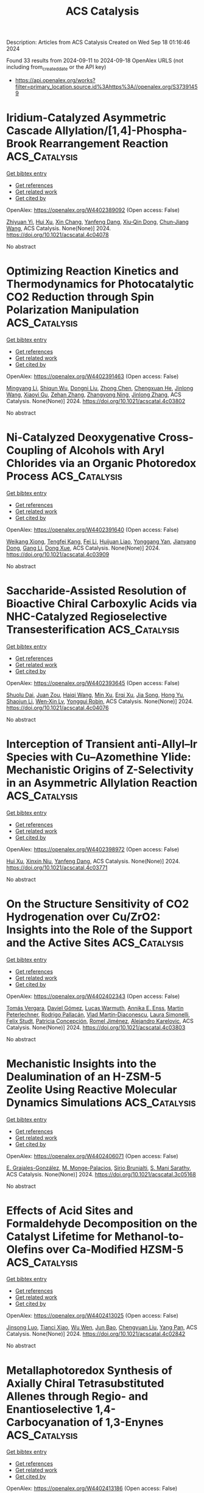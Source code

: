 #+TITLE: ACS Catalysis
Description: Articles from ACS Catalysis
Created on Wed Sep 18 01:16:46 2024

Found 33 results from 2024-09-11 to 2024-09-18
OpenAlex URLS (not including from_created_date or the API key)
- [[https://api.openalex.org/works?filter=primary_location.source.id%3Ahttps%3A//openalex.org/S37391459]]

* Iridium-Catalyzed Asymmetric Cascade Allylation/[1,4]-Phospha-Brook Rearrangement Reaction  :ACS_Catalysis:
:PROPERTIES:
:UUID: https://openalex.org/W4402389092
:TOPICS: Homogeneous Catalysis with Transition Metals, Peptide Synthesis and Drug Discovery, Transition Metal-Catalyzed Cross-Coupling Reactions
:PUBLICATION_DATE: 2024-09-10
:END:    
    
[[elisp:(doi-add-bibtex-entry "https://doi.org/10.1021/acscatal.4c04078")][Get bibtex entry]] 

- [[elisp:(progn (xref--push-markers (current-buffer) (point)) (oa--referenced-works "https://openalex.org/W4402389092"))][Get references]]
- [[elisp:(progn (xref--push-markers (current-buffer) (point)) (oa--related-works "https://openalex.org/W4402389092"))][Get related work]]
- [[elisp:(progn (xref--push-markers (current-buffer) (point)) (oa--cited-by-works "https://openalex.org/W4402389092"))][Get cited by]]

OpenAlex: https://openalex.org/W4402389092 (Open access: False)
    
[[https://openalex.org/A5079065495][Zhiyuan Yi]], [[https://openalex.org/A5087329421][Hui Xu]], [[https://openalex.org/A5042809108][Xin Chang]], [[https://openalex.org/A5078790723][Yanfeng Dang]], [[https://openalex.org/A5010165677][Xiu‐Qin Dong]], [[https://openalex.org/A5039704650][Chun‐Jiang Wang]], ACS Catalysis. None(None)] 2024. https://doi.org/10.1021/acscatal.4c04078 
     
No abstract    

    

* Optimizing Reaction Kinetics and Thermodynamics for Photocatalytic CO2 Reduction through Spin Polarization Manipulation  :ACS_Catalysis:
:PROPERTIES:
:UUID: https://openalex.org/W4402391463
:TOPICS: Emergent Phenomena at Oxide Interfaces, Photocatalytic Materials for Solar Energy Conversion, Electrochemical Reduction of CO2 to Fuels
:PUBLICATION_DATE: 2024-09-10
:END:    
    
[[elisp:(doi-add-bibtex-entry "https://doi.org/10.1021/acscatal.4c03802")][Get bibtex entry]] 

- [[elisp:(progn (xref--push-markers (current-buffer) (point)) (oa--referenced-works "https://openalex.org/W4402391463"))][Get references]]
- [[elisp:(progn (xref--push-markers (current-buffer) (point)) (oa--related-works "https://openalex.org/W4402391463"))][Get related work]]
- [[elisp:(progn (xref--push-markers (current-buffer) (point)) (oa--cited-by-works "https://openalex.org/W4402391463"))][Get cited by]]

OpenAlex: https://openalex.org/W4402391463 (Open access: False)
    
[[https://openalex.org/A5100443402][Mingyang Li]], [[https://openalex.org/A5067320385][Shiqun Wu]], [[https://openalex.org/A5023555576][Dongni Liu]], [[https://openalex.org/A5100430408][Zhong Chen]], [[https://openalex.org/A5020243600][Chengxuan He]], [[https://openalex.org/A5100340119][Jinlong Wang]], [[https://openalex.org/A5100515230][Xiaoyi Gu]], [[https://openalex.org/A5017622447][Zehan Zhang]], [[https://openalex.org/A5042146073][Zhangyong Ning]], [[https://openalex.org/A5100602288][Jinlong Zhang]], ACS Catalysis. None(None)] 2024. https://doi.org/10.1021/acscatal.4c03802 
     
No abstract    

    

* Ni-Catalyzed Deoxygenative Cross-Coupling of Alcohols with Aryl Chlorides via an Organic Photoredox Process  :ACS_Catalysis:
:PROPERTIES:
:UUID: https://openalex.org/W4402391640
:TOPICS: Applications of Photoredox Catalysis in Organic Synthesis, Transition-Metal-Catalyzed Sulfur Chemistry, Transition-Metal-Catalyzed C–H Bond Functionalization
:PUBLICATION_DATE: 2024-09-10
:END:    
    
[[elisp:(doi-add-bibtex-entry "https://doi.org/10.1021/acscatal.4c03909")][Get bibtex entry]] 

- [[elisp:(progn (xref--push-markers (current-buffer) (point)) (oa--referenced-works "https://openalex.org/W4402391640"))][Get references]]
- [[elisp:(progn (xref--push-markers (current-buffer) (point)) (oa--related-works "https://openalex.org/W4402391640"))][Get related work]]
- [[elisp:(progn (xref--push-markers (current-buffer) (point)) (oa--cited-by-works "https://openalex.org/W4402391640"))][Get cited by]]

OpenAlex: https://openalex.org/W4402391640 (Open access: False)
    
[[https://openalex.org/A5085983846][Weikang Xiong]], [[https://openalex.org/A5083018785][Tengfei Kang]], [[https://openalex.org/A5100325817][Fei Li]], [[https://openalex.org/A5030654065][Huijuan Liao]], [[https://openalex.org/A5101192489][Yonggang Yan]], [[https://openalex.org/A5032044151][Jianyang Dong]], [[https://openalex.org/A5100438748][Gang Li]], [[https://openalex.org/A5100738334][Dong Xue]], ACS Catalysis. None(None)] 2024. https://doi.org/10.1021/acscatal.4c03909 
     
No abstract    

    

* Saccharide-Assisted Resolution of Bioactive Chiral Carboxylic Acids via NHC-Catalyzed Regioselective Transesterification  :ACS_Catalysis:
:PROPERTIES:
:UUID: https://openalex.org/W4402393645
:TOPICS: N-Heterocyclic Carbenes in Catalysis and Materials Chemistry, Homogeneous Catalysis with Transition Metals, Olefin Metathesis Chemistry
:PUBLICATION_DATE: 2024-09-10
:END:    
    
[[elisp:(doi-add-bibtex-entry "https://doi.org/10.1021/acscatal.4c04076")][Get bibtex entry]] 

- [[elisp:(progn (xref--push-markers (current-buffer) (point)) (oa--referenced-works "https://openalex.org/W4402393645"))][Get references]]
- [[elisp:(progn (xref--push-markers (current-buffer) (point)) (oa--related-works "https://openalex.org/W4402393645"))][Get related work]]
- [[elisp:(progn (xref--push-markers (current-buffer) (point)) (oa--cited-by-works "https://openalex.org/W4402393645"))][Get cited by]]

OpenAlex: https://openalex.org/W4402393645 (Open access: False)
    
[[https://openalex.org/A5086382595][Shuolu Dai]], [[https://openalex.org/A5030033717][Juan Zou]], [[https://openalex.org/A5053075491][Haiqi Wang]], [[https://openalex.org/A5054974793][Min Xu]], [[https://openalex.org/A5025107938][Erqi Xu]], [[https://openalex.org/A5063725510][Jia Song]], [[https://openalex.org/A5103284363][Hong Yu]], [[https://openalex.org/A5086115155][Shaojun Li]], [[https://openalex.org/A5036339070][Wen‐Xin Lv]], [[https://openalex.org/A5056403313][Yonggui Robin]], ACS Catalysis. None(None)] 2024. https://doi.org/10.1021/acscatal.4c04076 
     
No abstract    

    

* Interception of Transient anti-Allyl–Ir Species with Cu–Azomethine Ylide: Mechanistic Origins of Z-Selectivity in an Asymmetric Allylation Reaction  :ACS_Catalysis:
:PROPERTIES:
:UUID: https://openalex.org/W4402398972
:TOPICS: Asymmetric Catalysis, Organometallic Chemistry and Metalation, Peptide Synthesis and Drug Discovery
:PUBLICATION_DATE: 2024-09-10
:END:    
    
[[elisp:(doi-add-bibtex-entry "https://doi.org/10.1021/acscatal.4c03771")][Get bibtex entry]] 

- [[elisp:(progn (xref--push-markers (current-buffer) (point)) (oa--referenced-works "https://openalex.org/W4402398972"))][Get references]]
- [[elisp:(progn (xref--push-markers (current-buffer) (point)) (oa--related-works "https://openalex.org/W4402398972"))][Get related work]]
- [[elisp:(progn (xref--push-markers (current-buffer) (point)) (oa--cited-by-works "https://openalex.org/W4402398972"))][Get cited by]]

OpenAlex: https://openalex.org/W4402398972 (Open access: False)
    
[[https://openalex.org/A5087329421][Hui Xu]], [[https://openalex.org/A5042911065][Xinxin Niu]], [[https://openalex.org/A5078790723][Yanfeng Dang]], ACS Catalysis. None(None)] 2024. https://doi.org/10.1021/acscatal.4c03771 
     
No abstract    

    

* On the Structure Sensitivity of CO2 Hydrogenation over Cu/ZrO2: Insights into the Role of the Support and the Active Sites  :ACS_Catalysis:
:PROPERTIES:
:UUID: https://openalex.org/W4402402343
:TOPICS: Catalytic Carbon Dioxide Hydrogenation, Catalytic Nanomaterials, Carbon Dioxide Capture and Storage Technologies
:PUBLICATION_DATE: 2024-09-10
:END:    
    
[[elisp:(doi-add-bibtex-entry "https://doi.org/10.1021/acscatal.4c03803")][Get bibtex entry]] 

- [[elisp:(progn (xref--push-markers (current-buffer) (point)) (oa--referenced-works "https://openalex.org/W4402402343"))][Get references]]
- [[elisp:(progn (xref--push-markers (current-buffer) (point)) (oa--related-works "https://openalex.org/W4402402343"))][Get related work]]
- [[elisp:(progn (xref--push-markers (current-buffer) (point)) (oa--cited-by-works "https://openalex.org/W4402402343"))][Get cited by]]

OpenAlex: https://openalex.org/W4402402343 (Open access: False)
    
[[https://openalex.org/A5010297350][Tomás Vergara]], [[https://openalex.org/A5086322000][Daviel Gómez]], [[https://openalex.org/A5029207861][Lucas Warmuth]], [[https://openalex.org/A5000543656][Annika E. Enss]], [[https://openalex.org/A5041157553][Martin Peterlechner]], [[https://openalex.org/A5107104458][Rodrigo Pallacán]], [[https://openalex.org/A5079824914][Vlad Martin‐Diaconescu]], [[https://openalex.org/A5018172983][Laura Simonelli]], [[https://openalex.org/A5001805046][Felix Studt]], [[https://openalex.org/A5073126664][Patricia Concepción]], [[https://openalex.org/A5027708747][Romel Jiménez]], [[https://openalex.org/A5021037587][Alejandro Karelovic]], ACS Catalysis. None(None)] 2024. https://doi.org/10.1021/acscatal.4c03803 
     
No abstract    

    

* Mechanistic Insights into the Dealumination of an H-ZSM-5 Zeolite Using Reactive Molecular Dynamics Simulations  :ACS_Catalysis:
:PROPERTIES:
:UUID: https://openalex.org/W4402406071
:TOPICS: Zeolite Chemistry and Catalysis, Desulfurization Technologies for Fuels, Catalytic Nanomaterials
:PUBLICATION_DATE: 2024-09-10
:END:    
    
[[elisp:(doi-add-bibtex-entry "https://doi.org/10.1021/acscatal.3c05168")][Get bibtex entry]] 

- [[elisp:(progn (xref--push-markers (current-buffer) (point)) (oa--referenced-works "https://openalex.org/W4402406071"))][Get references]]
- [[elisp:(progn (xref--push-markers (current-buffer) (point)) (oa--related-works "https://openalex.org/W4402406071"))][Get related work]]
- [[elisp:(progn (xref--push-markers (current-buffer) (point)) (oa--cited-by-works "https://openalex.org/W4402406071"))][Get cited by]]

OpenAlex: https://openalex.org/W4402406071 (Open access: False)
    
[[https://openalex.org/A5002011190][E. Grajales-González]], [[https://openalex.org/A5067884469][M. Monge-Palacios]], [[https://openalex.org/A5015640220][Sirio Brunialti]], [[https://openalex.org/A5005332754][S. Mani Sarathy]], ACS Catalysis. None(None)] 2024. https://doi.org/10.1021/acscatal.3c05168 
     
No abstract    

    

* Effects of Acid Sites and Formaldehyde Decomposition on the Catalyst Lifetime for Methanol-to-Olefins over Ca-Modified HZSM-5  :ACS_Catalysis:
:PROPERTIES:
:UUID: https://openalex.org/W4402413025
:TOPICS: Zeolite Chemistry and Catalysis, Catalytic Nanomaterials, Catalytic Dehydrogenation of Light Alkanes
:PUBLICATION_DATE: 2024-09-10
:END:    
    
[[elisp:(doi-add-bibtex-entry "https://doi.org/10.1021/acscatal.4c02842")][Get bibtex entry]] 

- [[elisp:(progn (xref--push-markers (current-buffer) (point)) (oa--referenced-works "https://openalex.org/W4402413025"))][Get references]]
- [[elisp:(progn (xref--push-markers (current-buffer) (point)) (oa--related-works "https://openalex.org/W4402413025"))][Get related work]]
- [[elisp:(progn (xref--push-markers (current-buffer) (point)) (oa--cited-by-works "https://openalex.org/W4402413025"))][Get cited by]]

OpenAlex: https://openalex.org/W4402413025 (Open access: False)
    
[[https://openalex.org/A5066043510][Jinsong Luo]], [[https://openalex.org/A5035010166][Tianci Xiao]], [[https://openalex.org/A5038049020][Wu Wen]], [[https://openalex.org/A5086265105][Jun Bao]], [[https://openalex.org/A5031824581][Chengyuan Liu]], [[https://openalex.org/A5077453562][Yang Pan]], ACS Catalysis. None(None)] 2024. https://doi.org/10.1021/acscatal.4c02842 
     
No abstract    

    

* Metallaphotoredox Synthesis of Axially Chiral Tetrasubstituted Allenes through Regio- and Enantioselective 1,4-Carbocyanation of 1,3-Enynes  :ACS_Catalysis:
:PROPERTIES:
:UUID: https://openalex.org/W4402413186
:TOPICS: Atroposelective Synthesis of Axially Chiral Compounds, Transition-Metal-Catalyzed C–H Bond Functionalization, Catalytic Oxidation of Alcohols
:PUBLICATION_DATE: 2024-09-10
:END:    
    
[[elisp:(doi-add-bibtex-entry "https://doi.org/10.1021/acscatal.4c04330")][Get bibtex entry]] 

- [[elisp:(progn (xref--push-markers (current-buffer) (point)) (oa--referenced-works "https://openalex.org/W4402413186"))][Get references]]
- [[elisp:(progn (xref--push-markers (current-buffer) (point)) (oa--related-works "https://openalex.org/W4402413186"))][Get related work]]
- [[elisp:(progn (xref--push-markers (current-buffer) (point)) (oa--cited-by-works "https://openalex.org/W4402413186"))][Get cited by]]

OpenAlex: https://openalex.org/W4402413186 (Open access: False)
    
[[https://openalex.org/A5090451489][Kang Peng]], [[https://openalex.org/A5043516326][Ya-Sheng Cao]], [[https://openalex.org/A5059732206][Quanyuan Wang]], [[https://openalex.org/A5060503383][Xia Zhou]], [[https://openalex.org/A5100762737][Ya Chen]], [[https://openalex.org/A5066554626][Yixin Lü]], [[https://openalex.org/A5088322277][Guo‐Jun Deng]], ACS Catalysis. None(None)] 2024. https://doi.org/10.1021/acscatal.4c04330 
     
No abstract    

    

* Hydrogen Peroxide Generation and Hydrogen Oxidation Reaction on Pt/Co/Pt(111) and Pt/Co/Pt(100) Single-Crystal Model Catalyst Surface  :ACS_Catalysis:
:PROPERTIES:
:UUID: https://openalex.org/W4402413399
:TOPICS: Electrocatalysis for Energy Conversion, Catalytic Nanomaterials, Fuel Cell Membrane Technology
:PUBLICATION_DATE: 2024-09-10
:END:    
    
[[elisp:(doi-add-bibtex-entry "https://doi.org/10.1021/acscatal.4c03106")][Get bibtex entry]] 

- [[elisp:(progn (xref--push-markers (current-buffer) (point)) (oa--referenced-works "https://openalex.org/W4402413399"))][Get references]]
- [[elisp:(progn (xref--push-markers (current-buffer) (point)) (oa--related-works "https://openalex.org/W4402413399"))][Get related work]]
- [[elisp:(progn (xref--push-markers (current-buffer) (point)) (oa--cited-by-works "https://openalex.org/W4402413399"))][Get cited by]]

OpenAlex: https://openalex.org/W4402413399 (Open access: False)
    
[[https://openalex.org/A5031938885][Kenta Hayashi]], [[https://openalex.org/A5066466655][Takeru Tomimori]], [[https://openalex.org/A5038361346][Yoshihiro Chida]], [[https://openalex.org/A5068147445][Naoto Todoroki]], [[https://openalex.org/A5074172776][Toshimasa Wadayama]], ACS Catalysis. None(None)] 2024. https://doi.org/10.1021/acscatal.4c03106 
     
No abstract    

    

* Enhanced Light Alkane Oxidation under Impurity-Containing Conditions by Low-Coordinated Co–O Structures Boosting C–H Bond Activation  :ACS_Catalysis:
:PROPERTIES:
:UUID: https://openalex.org/W4402415844
:TOPICS: Catalytic Nanomaterials, Catalytic Dehydrogenation of Light Alkanes, Catalytic Oxidation of Alcohols
:PUBLICATION_DATE: 2024-09-09
:END:    
    
[[elisp:(doi-add-bibtex-entry "https://doi.org/10.1021/acscatal.4c03638")][Get bibtex entry]] 

- [[elisp:(progn (xref--push-markers (current-buffer) (point)) (oa--referenced-works "https://openalex.org/W4402415844"))][Get references]]
- [[elisp:(progn (xref--push-markers (current-buffer) (point)) (oa--related-works "https://openalex.org/W4402415844"))][Get related work]]
- [[elisp:(progn (xref--push-markers (current-buffer) (point)) (oa--cited-by-works "https://openalex.org/W4402415844"))][Get cited by]]

OpenAlex: https://openalex.org/W4402415844 (Open access: False)
    
[[https://openalex.org/A5085194414][Fan Dang]], [[https://openalex.org/A5086061176][Zeyu Jiang]], [[https://openalex.org/A5048032027][Yadi Wang]], [[https://openalex.org/A5101341130][Jialei Wan]], [[https://openalex.org/A5095876587][Chunli Ai]], [[https://openalex.org/A5062676491][Mingjiao Tian]], [[https://openalex.org/A5002157925][Yanfei Jian]], [[https://openalex.org/A5003095412][Han Xu]], [[https://openalex.org/A5007188554][Reem Albilali]], [[https://openalex.org/A5100423139][Jiaguo Yu]], [[https://openalex.org/A5060946821][Chi He]], ACS Catalysis. None(None)] 2024. https://doi.org/10.1021/acscatal.4c03638 
     
No abstract    

    

* Chiral Phosphate-Catalyzed Enantiodivergent Oxa-Diels–Alder Reaction of Trifluoropyruvate and Simple Dienes  :ACS_Catalysis:
:PROPERTIES:
:UUID: https://openalex.org/W4402438123
:TOPICS: Asymmetric Catalysis, Role of Fluorine in Medicinal Chemistry and Pharmaceuticals, Olefin Metathesis Chemistry
:PUBLICATION_DATE: 2024-09-11
:END:    
    
[[elisp:(doi-add-bibtex-entry "https://doi.org/10.1021/acscatal.4c04500")][Get bibtex entry]] 

- [[elisp:(progn (xref--push-markers (current-buffer) (point)) (oa--referenced-works "https://openalex.org/W4402438123"))][Get references]]
- [[elisp:(progn (xref--push-markers (current-buffer) (point)) (oa--related-works "https://openalex.org/W4402438123"))][Get related work]]
- [[elisp:(progn (xref--push-markers (current-buffer) (point)) (oa--cited-by-works "https://openalex.org/W4402438123"))][Get cited by]]

OpenAlex: https://openalex.org/W4402438123 (Open access: False)
    
[[https://openalex.org/A5054029664][Chunming Yang]], [[https://openalex.org/A5067311359][Shengkun Hu]], [[https://openalex.org/A5068803985][T. Li]], [[https://openalex.org/A5100363517][Long Zhang]], [[https://openalex.org/A5019656810][Sanzhong Luo]], ACS Catalysis. None(None)] 2024. https://doi.org/10.1021/acscatal.4c04500 
     
No abstract    

    

* Intramolecular C–H Oxidation in Iron(V)-oxo-carboxylato Species Relevant in the γ-Lactonization of Alkyl Carboxylic Acids  :ACS_Catalysis:
:PROPERTIES:
:UUID: https://openalex.org/W4402438205
:TOPICS: Dioxygen Activation at Metalloenzyme Active Sites, Catalytic Oxidation of Alcohols, Role of Porphyrins and Phthalocyanines in Materials Chemistry
:PUBLICATION_DATE: 2024-09-11
:END:    
    
[[elisp:(doi-add-bibtex-entry "https://doi.org/10.1021/acscatal.4c01258")][Get bibtex entry]] 

- [[elisp:(progn (xref--push-markers (current-buffer) (point)) (oa--referenced-works "https://openalex.org/W4402438205"))][Get references]]
- [[elisp:(progn (xref--push-markers (current-buffer) (point)) (oa--related-works "https://openalex.org/W4402438205"))][Get related work]]
- [[elisp:(progn (xref--push-markers (current-buffer) (point)) (oa--cited-by-works "https://openalex.org/W4402438205"))][Get cited by]]

OpenAlex: https://openalex.org/W4402438205 (Open access: True)
    
[[https://openalex.org/A5098704390][Andrea Álvarez-Núñez]], [[https://openalex.org/A5037532361][Rudraditya Sarkar]], [[https://openalex.org/A5086424994][Valeria Dantignana]], [[https://openalex.org/A5023744370][Jin Xiong]], [[https://openalex.org/A5023020011][Yisong Guo]], [[https://openalex.org/A5024836740][Josep M. Luis]], [[https://openalex.org/A5008387911][Miguel Costas]], [[https://openalex.org/A5018219458][Anna Company]], ACS Catalysis. None(None)] 2024. https://doi.org/10.1021/acscatal.4c01258 
     
No abstract    

    

* Incorporating Coverage-Dependent Reaction Barriers into First-Principles-Based Microkinetic Models: Approaches and Challenges  :ACS_Catalysis:
:PROPERTIES:
:UUID: https://openalex.org/W4402438892
:TOPICS: Accelerating Materials Innovation through Informatics, Droplet Microfluidics Technology, Molecular Electronic Devices and Systems
:PUBLICATION_DATE: 2024-09-11
:END:    
    
[[elisp:(doi-add-bibtex-entry "https://doi.org/10.1021/acscatal.4c03358")][Get bibtex entry]] 

- [[elisp:(progn (xref--push-markers (current-buffer) (point)) (oa--referenced-works "https://openalex.org/W4402438892"))][Get references]]
- [[elisp:(progn (xref--push-markers (current-buffer) (point)) (oa--related-works "https://openalex.org/W4402438892"))][Get related work]]
- [[elisp:(progn (xref--push-markers (current-buffer) (point)) (oa--cited-by-works "https://openalex.org/W4402438892"))][Get cited by]]

OpenAlex: https://openalex.org/W4402438892 (Open access: False)
    
[[https://openalex.org/A5091933579][Michelle A. Nolen]], [[https://openalex.org/A5050276234][Carrie A. Farberow]], [[https://openalex.org/A5036308296][Stephanie Kwon]], ACS Catalysis. None(None)] 2024. https://doi.org/10.1021/acscatal.4c03358 
     
No abstract    

    

* Photoredox/Nickel Dual Catalysis for C(sp2)–C(sp3) Cross-Electrophile Coupling Reaction of Mesylates of Phenols and Primary Alcohols  :ACS_Catalysis:
:PROPERTIES:
:UUID: https://openalex.org/W4402439055
:TOPICS: Applications of Photoredox Catalysis in Organic Synthesis, Transition-Metal-Catalyzed Sulfur Chemistry, Transition Metal-Catalyzed Cross-Coupling Reactions
:PUBLICATION_DATE: 2024-09-11
:END:    
    
[[elisp:(doi-add-bibtex-entry "https://doi.org/10.1021/acscatal.4c03975")][Get bibtex entry]] 

- [[elisp:(progn (xref--push-markers (current-buffer) (point)) (oa--referenced-works "https://openalex.org/W4402439055"))][Get references]]
- [[elisp:(progn (xref--push-markers (current-buffer) (point)) (oa--related-works "https://openalex.org/W4402439055"))][Get related work]]
- [[elisp:(progn (xref--push-markers (current-buffer) (point)) (oa--cited-by-works "https://openalex.org/W4402439055"))][Get cited by]]

OpenAlex: https://openalex.org/W4402439055 (Open access: False)
    
[[https://openalex.org/A5038795264][Sayan K. Jana]], [[https://openalex.org/A5018053550][R. N. Bhattacharya]], [[https://openalex.org/A5090131591][Purusattam Dey]], [[https://openalex.org/A5102310672][Sunit Chakraborty]], [[https://openalex.org/A5034202353][Biplab Maji]], ACS Catalysis. None(None)] 2024. https://doi.org/10.1021/acscatal.4c03975 
     
No abstract    

    

* Effect of Iron Doping in Ordered Nickel Oxide Thin Film Catalyst for the Oxygen Evolution Reaction  :ACS_Catalysis:
:PROPERTIES:
:UUID: https://openalex.org/W4402449530
:TOPICS: Electrocatalysis for Energy Conversion, Fuel Cell Membrane Technology, Aqueous Zinc-Ion Battery Technology
:PUBLICATION_DATE: 2024-09-11
:END:    
    
[[elisp:(doi-add-bibtex-entry "https://doi.org/10.1021/acscatal.4c02572")][Get bibtex entry]] 

- [[elisp:(progn (xref--push-markers (current-buffer) (point)) (oa--referenced-works "https://openalex.org/W4402449530"))][Get references]]
- [[elisp:(progn (xref--push-markers (current-buffer) (point)) (oa--related-works "https://openalex.org/W4402449530"))][Get related work]]
- [[elisp:(progn (xref--push-markers (current-buffer) (point)) (oa--cited-by-works "https://openalex.org/W4402449530"))][Get cited by]]

OpenAlex: https://openalex.org/W4402449530 (Open access: True)
    
[[https://openalex.org/A5087081787][Ane Etxebarria]], [[https://openalex.org/A5065494944][Mauricio López Luna]], [[https://openalex.org/A5090694870][Andrea Martini]], [[https://openalex.org/A5042706943][Uta Hejral]], [[https://openalex.org/A5076226674][Martina Rüscher]], [[https://openalex.org/A5069389722][Chao Zhan]], [[https://openalex.org/A5055020562][Antonia Herzog]], [[https://openalex.org/A5015258087][Afshan Jamshaid]], [[https://openalex.org/A5021040709][David Kordus]], [[https://openalex.org/A5012003003][Arno Bergmann]], [[https://openalex.org/A5041824875][H. Kuhlenbeck]], [[https://openalex.org/A5065326930][Beatriz Roldán Cuenya]], ACS Catalysis. None(None)] 2024. https://doi.org/10.1021/acscatal.4c02572 
     
No abstract    

    

* Progress in Enzyme-Catalyzed C(sp3)–H Amination  :ACS_Catalysis:
:PROPERTIES:
:UUID: https://openalex.org/W4402454487
:TOPICS: Catalytic C-H Amination Reactions, Transition-Metal-Catalyzed C–H Bond Functionalization, Catalytic Carbene Chemistry in Organic Synthesis
:PUBLICATION_DATE: 2024-09-11
:END:    
    
[[elisp:(doi-add-bibtex-entry "https://doi.org/10.1021/acscatal.4c04947")][Get bibtex entry]] 

- [[elisp:(progn (xref--push-markers (current-buffer) (point)) (oa--referenced-works "https://openalex.org/W4402454487"))][Get references]]
- [[elisp:(progn (xref--push-markers (current-buffer) (point)) (oa--related-works "https://openalex.org/W4402454487"))][Get related work]]
- [[elisp:(progn (xref--push-markers (current-buffer) (point)) (oa--cited-by-works "https://openalex.org/W4402454487"))][Get cited by]]

OpenAlex: https://openalex.org/W4402454487 (Open access: False)
    
[[https://openalex.org/A5080071255][Weinan Xu]], [[https://openalex.org/A5101022313][Gao Yadong]], [[https://openalex.org/A5102014066][Ping Su]], [[https://openalex.org/A5101979386][Luqi Huang]], [[https://openalex.org/A5057906019][Zhao‐Lin He]], [[https://openalex.org/A5054382667][Li‐Cheng Yang]], ACS Catalysis. None(None)] 2024. https://doi.org/10.1021/acscatal.4c04947 
     
No abstract    

    

* Imine Reductases and Reductive Aminases in Organic Synthesis  :ACS_Catalysis:
:PROPERTIES:
:UUID: https://openalex.org/W4402477389
:TOPICS: Enzyme Immobilization Techniques, Droplet Microfluidics Technology, Nucleotide Metabolism and Enzyme Regulation
:PUBLICATION_DATE: 2024-09-12
:END:    
    
[[elisp:(doi-add-bibtex-entry "https://doi.org/10.1021/acscatal.4c04756")][Get bibtex entry]] 

- [[elisp:(progn (xref--push-markers (current-buffer) (point)) (oa--referenced-works "https://openalex.org/W4402477389"))][Get references]]
- [[elisp:(progn (xref--push-markers (current-buffer) (point)) (oa--related-works "https://openalex.org/W4402477389"))][Get related work]]
- [[elisp:(progn (xref--push-markers (current-buffer) (point)) (oa--cited-by-works "https://openalex.org/W4402477389"))][Get cited by]]

OpenAlex: https://openalex.org/W4402477389 (Open access: True)
    
[[https://openalex.org/A5082562695][Godwin A. Aleku]], ACS Catalysis. None(None)] 2024. https://doi.org/10.1021/acscatal.4c04756 
     
No abstract    

    

* Suppressing Metal-Support Interaction Enhances Photothermal CO2 Methanation on the Ru/CeO2 Catalysts  :ACS_Catalysis:
:PROPERTIES:
:UUID: https://openalex.org/W4402477738
:TOPICS: Catalytic Nanomaterials, Electrochemical Reduction of CO2 to Fuels, Carbon Dioxide Utilization for Chemical Synthesis
:PUBLICATION_DATE: 2024-09-12
:END:    
    
[[elisp:(doi-add-bibtex-entry "https://doi.org/10.1021/acscatal.4c02149")][Get bibtex entry]] 

- [[elisp:(progn (xref--push-markers (current-buffer) (point)) (oa--referenced-works "https://openalex.org/W4402477738"))][Get references]]
- [[elisp:(progn (xref--push-markers (current-buffer) (point)) (oa--related-works "https://openalex.org/W4402477738"))][Get related work]]
- [[elisp:(progn (xref--push-markers (current-buffer) (point)) (oa--cited-by-works "https://openalex.org/W4402477738"))][Get cited by]]

OpenAlex: https://openalex.org/W4402477738 (Open access: False)
    
[[https://openalex.org/A5101537479][Yun Zhou]], [[https://openalex.org/A5046422113][Peng Zheng]], [[https://openalex.org/A5011351300][Jiajian Gao]], [[https://openalex.org/A5101904152][Wenqing Xu]], [[https://openalex.org/A5100397653][Yang Yang]], [[https://openalex.org/A5100461206][Lili Zhang]], [[https://openalex.org/A5077495020][Tingyu Zhu]], [[https://openalex.org/A5059352709][Guangwen Xu]], [[https://openalex.org/A5051238313][Ziyi Zhong]], [[https://openalex.org/A5047330989][Fabing Su]], ACS Catalysis. None(None)] 2024. https://doi.org/10.1021/acscatal.4c02149 
     
No abstract    

    

* Pt Atom-Substituted MoC Single-Atom Catalyst for Enhancing H2 Production  :ACS_Catalysis:
:PROPERTIES:
:UUID: https://openalex.org/W4402477814
:TOPICS: Catalytic Nanomaterials, Desulfurization Technologies for Fuels, Electrocatalysis for Energy Conversion
:PUBLICATION_DATE: 2024-09-12
:END:    
    
[[elisp:(doi-add-bibtex-entry "https://doi.org/10.1021/acscatal.4c01821")][Get bibtex entry]] 

- [[elisp:(progn (xref--push-markers (current-buffer) (point)) (oa--referenced-works "https://openalex.org/W4402477814"))][Get references]]
- [[elisp:(progn (xref--push-markers (current-buffer) (point)) (oa--related-works "https://openalex.org/W4402477814"))][Get related work]]
- [[elisp:(progn (xref--push-markers (current-buffer) (point)) (oa--cited-by-works "https://openalex.org/W4402477814"))][Get cited by]]

OpenAlex: https://openalex.org/W4402477814 (Open access: False)
    
[[https://openalex.org/A5101225999][Nanfang Tang]], [[https://openalex.org/A5047385323][Dongyuan Liu]], [[https://openalex.org/A5100396681][Shuai Chen]], [[https://openalex.org/A5100371335][Sheng Wang]], [[https://openalex.org/A5100429850][Yuxia Ma]], [[https://openalex.org/A5100454297][Jia Li]], [[https://openalex.org/A5060346143][Yunshuai Li]], [[https://openalex.org/A5022863165][Guoliang Xu]], [[https://openalex.org/A5016400937][Chunzheng Wu]], [[https://openalex.org/A5003033013][Liqun Kang]], [[https://openalex.org/A5102811118][Wenhao Luo]], [[https://openalex.org/A5102868281][Botao Qiao]], [[https://openalex.org/A5061556681][Houyu Zhu]], [[https://openalex.org/A5100411060][Yu Cong]], ACS Catalysis. None(None)] 2024. https://doi.org/10.1021/acscatal.4c01821 
     
No abstract    

    

* Molecular Basis for the P450-Catalyzed sp3 C–N Glycosidic Bond Formation in Staurosporine Biosynthesis  :ACS_Catalysis:
:PROPERTIES:
:UUID: https://openalex.org/W4402477903
:TOPICS: Natural Products as Sources of New Drugs, Dioxygen Activation at Metalloenzyme Active Sites, Chemotherapy-Induced Peripheral Neuropathy in Cancer Treatment
:PUBLICATION_DATE: 2024-09-12
:END:    
    
[[elisp:(doi-add-bibtex-entry "https://doi.org/10.1021/acscatal.4c03875")][Get bibtex entry]] 

- [[elisp:(progn (xref--push-markers (current-buffer) (point)) (oa--referenced-works "https://openalex.org/W4402477903"))][Get references]]
- [[elisp:(progn (xref--push-markers (current-buffer) (point)) (oa--related-works "https://openalex.org/W4402477903"))][Get related work]]
- [[elisp:(progn (xref--push-markers (current-buffer) (point)) (oa--cited-by-works "https://openalex.org/W4402477903"))][Get cited by]]

OpenAlex: https://openalex.org/W4402477903 (Open access: False)
    
[[https://openalex.org/A5018437473][Fei Xiao]], [[https://openalex.org/A5042104875][Tai‐Ping Zhou]], [[https://openalex.org/A5102980695][Sheng Dong]], [[https://openalex.org/A5100359020][Tong Li]], [[https://openalex.org/A5006840181][Cai‐Hong Yun]], [[https://openalex.org/A5043882363][Yingang Feng]], [[https://openalex.org/A5101749890][Qiu Cui]], [[https://openalex.org/A5062150518][Kui Hong]], [[https://openalex.org/A5091278358][Binju Wang]], [[https://openalex.org/A5100625309][Wenli Li]], ACS Catalysis. None(None)] 2024. https://doi.org/10.1021/acscatal.4c03875 
     
No abstract    

    

* The Role of Ligands and Silver(I) Additives in the Ligand-Promoted Divergent α,β-Dehydrogenation of Aliphatic Acids  :ACS_Catalysis:
:PROPERTIES:
:UUID: https://openalex.org/W4402478048
:TOPICS: Transition-Metal-Catalyzed C–H Bond Functionalization, Homogeneous Catalysis with Transition Metals, Carbon Dioxide Utilization for Chemical Synthesis
:PUBLICATION_DATE: 2024-09-12
:END:    
    
[[elisp:(doi-add-bibtex-entry "https://doi.org/10.1021/acscatal.4c03623")][Get bibtex entry]] 

- [[elisp:(progn (xref--push-markers (current-buffer) (point)) (oa--referenced-works "https://openalex.org/W4402478048"))][Get references]]
- [[elisp:(progn (xref--push-markers (current-buffer) (point)) (oa--related-works "https://openalex.org/W4402478048"))][Get related work]]
- [[elisp:(progn (xref--push-markers (current-buffer) (point)) (oa--cited-by-works "https://openalex.org/W4402478048"))][Get cited by]]

OpenAlex: https://openalex.org/W4402478048 (Open access: False)
    
[[https://openalex.org/A5077539387][Zhewei Li]], [[https://openalex.org/A5102218613][Yanhui Tang]], [[https://openalex.org/A5002150542][Ming Lei]], ACS Catalysis. None(None)] 2024. https://doi.org/10.1021/acscatal.4c03623 
     
No abstract    

    

* Size Dependent Photocatalytic Activity of Mesoporous ZnIn2S4 Nanocrystal Networks  :ACS_Catalysis:
:PROPERTIES:
:UUID: https://openalex.org/W4402484191
:TOPICS: Photocatalytic Materials for Solar Energy Conversion, Thin-Film Solar Cell Technology, Gas Sensing Technology and Materials
:PUBLICATION_DATE: 2024-09-11
:END:    
    
[[elisp:(doi-add-bibtex-entry "https://doi.org/10.1021/acscatal.4c04195")][Get bibtex entry]] 

- [[elisp:(progn (xref--push-markers (current-buffer) (point)) (oa--referenced-works "https://openalex.org/W4402484191"))][Get references]]
- [[elisp:(progn (xref--push-markers (current-buffer) (point)) (oa--related-works "https://openalex.org/W4402484191"))][Get related work]]
- [[elisp:(progn (xref--push-markers (current-buffer) (point)) (oa--cited-by-works "https://openalex.org/W4402484191"))][Get cited by]]

OpenAlex: https://openalex.org/W4402484191 (Open access: True)
    
[[https://openalex.org/A5030066509][Evangelos K. Andreou]], [[https://openalex.org/A5030890330][Ioannis Vamvasakis]], [[https://openalex.org/A5082251679][Andreas Douloumis]], [[https://openalex.org/A5030316696][Georgios Kopidakis]], [[https://openalex.org/A5024889380][Gerasimos S. Armatas]], ACS Catalysis. None(None)] 2024. https://doi.org/10.1021/acscatal.4c04195 
     
No abstract    

    

* Unexpected Main-Chain-Mediated and Neutral-Intermediate-Involved Catalytic Reaction in a High-Fidelity ent-Neoabietadiene Synthase  :ACS_Catalysis:
:PROPERTIES:
:UUID: https://openalex.org/W4402484339
:TOPICS: Biosynthesis and Engineering of Terpenoids, Natural Products as Sources of New Drugs, Metabolic Engineering and Synthetic Biology
:PUBLICATION_DATE: 2024-09-11
:END:    
    
[[elisp:(doi-add-bibtex-entry "https://doi.org/10.1021/acscatal.4c05274")][Get bibtex entry]] 

- [[elisp:(progn (xref--push-markers (current-buffer) (point)) (oa--referenced-works "https://openalex.org/W4402484339"))][Get references]]
- [[elisp:(progn (xref--push-markers (current-buffer) (point)) (oa--related-works "https://openalex.org/W4402484339"))][Get related work]]
- [[elisp:(progn (xref--push-markers (current-buffer) (point)) (oa--cited-by-works "https://openalex.org/W4402484339"))][Get cited by]]

OpenAlex: https://openalex.org/W4402484339 (Open access: False)
    
[[https://openalex.org/A5101598882][Ke Gao]], [[https://openalex.org/A5018595446][Kangwei Xu]], [[https://openalex.org/A5102101371][Peng‐Cheng Lin]], [[https://openalex.org/A5103177784][Jianxun Zhu]], [[https://openalex.org/A5065291000][Ruibo Wu]], [[https://openalex.org/A5071184323][Jiachen Zi]], ACS Catalysis. None(None)] 2024. https://doi.org/10.1021/acscatal.4c05274 
     
No abstract    

    

* Chemoselective Cu-Catalyzed Cross-Nucleophile Alkylarylation of Alkenes  :ACS_Catalysis:
:PROPERTIES:
:UUID: https://openalex.org/W4402484580
:TOPICS: Transition-Metal-Catalyzed C–H Bond Functionalization, Applications of Photoredox Catalysis in Organic Synthesis, Role of Fluorine in Medicinal Chemistry and Pharmaceuticals
:PUBLICATION_DATE: 2024-09-11
:END:    
    
[[elisp:(doi-add-bibtex-entry "https://doi.org/10.1021/acscatal.4c03955")][Get bibtex entry]] 

- [[elisp:(progn (xref--push-markers (current-buffer) (point)) (oa--referenced-works "https://openalex.org/W4402484580"))][Get references]]
- [[elisp:(progn (xref--push-markers (current-buffer) (point)) (oa--related-works "https://openalex.org/W4402484580"))][Get related work]]
- [[elisp:(progn (xref--push-markers (current-buffer) (point)) (oa--cited-by-works "https://openalex.org/W4402484580"))][Get cited by]]

OpenAlex: https://openalex.org/W4402484580 (Open access: False)
    
[[https://openalex.org/A5000872707][SangHyun Lee]], [[https://openalex.org/A5025224747][Jaehoon Yu]], [[https://openalex.org/A5107160694][Alex L. Monterde]], [[https://openalex.org/A5068105847][Shao E. Tung]], [[https://openalex.org/A5010750871][Ya‐Nong Wang]], [[https://openalex.org/A5092645837][Brittany L. Gay]], [[https://openalex.org/A5053697725][Kami L. Hull]], ACS Catalysis. None(None)] 2024. https://doi.org/10.1021/acscatal.4c03955 
     
No abstract    

    

* Nonadiabatic Proton-Coupled Electron Transfer at a Graphitic Surface Immobilized Cobalt Porphyrin  :ACS_Catalysis:
:PROPERTIES:
:UUID: https://openalex.org/W4402503939
:TOPICS: Electrochemical Reduction of CO2 to Fuels, Role of Porphyrins and Phthalocyanines in Materials Chemistry, Electrocatalysis for Energy Conversion
:PUBLICATION_DATE: 2024-09-13
:END:    
    
[[elisp:(doi-add-bibtex-entry "https://doi.org/10.1021/acscatal.4c03962")][Get bibtex entry]] 

- [[elisp:(progn (xref--push-markers (current-buffer) (point)) (oa--referenced-works "https://openalex.org/W4402503939"))][Get references]]
- [[elisp:(progn (xref--push-markers (current-buffer) (point)) (oa--related-works "https://openalex.org/W4402503939"))][Get related work]]
- [[elisp:(progn (xref--push-markers (current-buffer) (point)) (oa--cited-by-works "https://openalex.org/W4402503939"))][Get cited by]]

OpenAlex: https://openalex.org/W4402503939 (Open access: False)
    
[[https://openalex.org/A5034353833][Phillips S. Hutchison]], [[https://openalex.org/A5037207994][Alexander V. Soudackov]], [[https://openalex.org/A5041302371][Sharon Hammes‐Schiffer]], ACS Catalysis. None(None)] 2024. https://doi.org/10.1021/acscatal.4c03962 
     
No abstract    

    

* A Chemoenzymatic Hydroaminomethylation Strategy for the Selective Synthesis of Linear Primary Amines from Olefins by Sequential and Tandem Processes  :ACS_Catalysis:
:PROPERTIES:
:UUID: https://openalex.org/W4402504286
:TOPICS: Homogeneous Catalysis with Transition Metals, Enzyme Immobilization Techniques, Peptide Synthesis and Drug Discovery
:PUBLICATION_DATE: 2024-09-13
:END:    
    
[[elisp:(doi-add-bibtex-entry "https://doi.org/10.1021/acscatal.4c03770")][Get bibtex entry]] 

- [[elisp:(progn (xref--push-markers (current-buffer) (point)) (oa--referenced-works "https://openalex.org/W4402504286"))][Get references]]
- [[elisp:(progn (xref--push-markers (current-buffer) (point)) (oa--related-works "https://openalex.org/W4402504286"))][Get related work]]
- [[elisp:(progn (xref--push-markers (current-buffer) (point)) (oa--cited-by-works "https://openalex.org/W4402504286"))][Get cited by]]

OpenAlex: https://openalex.org/W4402504286 (Open access: False)
    
[[https://openalex.org/A5002815618][Jenna L. Manske]], [[https://openalex.org/A5098787611][Jeremy Nicolai]], [[https://openalex.org/A5039367342][Brandon J. Bloomer]], [[https://openalex.org/A5009504410][Douglas S. Clark]], [[https://openalex.org/A5088865204][John F. Hartwig]], ACS Catalysis. None(None)] 2024. https://doi.org/10.1021/acscatal.4c03770 
     
No abstract    

    

* Regulating Steric Effect of Cobalt Corroles for Promoted Oxygen Electrocatalysis  :ACS_Catalysis:
:PROPERTIES:
:UUID: https://openalex.org/W4402504363
:TOPICS: Electrocatalysis for Energy Conversion, Electrochemical Detection of Heavy Metal Ions, Electrochemical Reduction of CO2 to Fuels
:PUBLICATION_DATE: 2024-09-13
:END:    
    
[[elisp:(doi-add-bibtex-entry "https://doi.org/10.1021/acscatal.4c03792")][Get bibtex entry]] 

- [[elisp:(progn (xref--push-markers (current-buffer) (point)) (oa--referenced-works "https://openalex.org/W4402504363"))][Get references]]
- [[elisp:(progn (xref--push-markers (current-buffer) (point)) (oa--related-works "https://openalex.org/W4402504363"))][Get related work]]
- [[elisp:(progn (xref--push-markers (current-buffer) (point)) (oa--cited-by-works "https://openalex.org/W4402504363"))][Get cited by]]

OpenAlex: https://openalex.org/W4402504363 (Open access: False)
    
[[https://openalex.org/A5101426018][Yuhan Xu]], [[https://openalex.org/A5076331499][Xiaotong Jin]], [[https://openalex.org/A5041470396][Jieling Zhang]], [[https://openalex.org/A5032545858][Haonan Qin]], [[https://openalex.org/A5062863440][B. Mei]], [[https://openalex.org/A5100357450][Tao Liu]], [[https://openalex.org/A5101684755][Siyu Lei]], [[https://openalex.org/A5101791434][Li Shen]], [[https://openalex.org/A5072741866][Yongli Bo]], [[https://openalex.org/A5076180712][Xialiang Li]], [[https://openalex.org/A5023594276][Rui Cao]], ACS Catalysis. None(None)] 2024. https://doi.org/10.1021/acscatal.4c03792 
     
No abstract    

    

* Isotopic Studies of Reaction Pathways within Propylene Epoxidation over Promoted Silver Catalysts  :ACS_Catalysis:
:PROPERTIES:
:UUID: https://openalex.org/W4402518071
:TOPICS: Catalytic Nanomaterials, Catalytic Dehydrogenation of Light Alkanes, Advancements in Density Functional Theory
:PUBLICATION_DATE: 2024-09-12
:END:    
    
[[elisp:(doi-add-bibtex-entry "https://doi.org/10.1021/acscatal.4c04218")][Get bibtex entry]] 

- [[elisp:(progn (xref--push-markers (current-buffer) (point)) (oa--referenced-works "https://openalex.org/W4402518071"))][Get references]]
- [[elisp:(progn (xref--push-markers (current-buffer) (point)) (oa--related-works "https://openalex.org/W4402518071"))][Get related work]]
- [[elisp:(progn (xref--push-markers (current-buffer) (point)) (oa--cited-by-works "https://openalex.org/W4402518071"))][Get cited by]]

OpenAlex: https://openalex.org/W4402518071 (Open access: False)
    
[[https://openalex.org/A5087629000][J. A. Esposito]], [[https://openalex.org/A5019481513][Aditya Bhan]], ACS Catalysis. None(None)] 2024. https://doi.org/10.1021/acscatal.4c04218 
     
No abstract    

    

* Role of Surface Hydrogen Coverage in C–C Coupling Process for CO2 Electroreduction on Ni-Based Catalysts  :ACS_Catalysis:
:PROPERTIES:
:UUID: https://openalex.org/W4402518798
:TOPICS: Electrochemical Reduction of CO2 to Fuels, Ammonia Synthesis and Electrocatalysis, Carbon Dioxide Utilization for Chemical Synthesis
:PUBLICATION_DATE: 2024-09-12
:END:    
    
[[elisp:(doi-add-bibtex-entry "https://doi.org/10.1021/acscatal.4c02126")][Get bibtex entry]] 

- [[elisp:(progn (xref--push-markers (current-buffer) (point)) (oa--referenced-works "https://openalex.org/W4402518798"))][Get references]]
- [[elisp:(progn (xref--push-markers (current-buffer) (point)) (oa--related-works "https://openalex.org/W4402518798"))][Get related work]]
- [[elisp:(progn (xref--push-markers (current-buffer) (point)) (oa--cited-by-works "https://openalex.org/W4402518798"))][Get cited by]]

OpenAlex: https://openalex.org/W4402518798 (Open access: False)
    
[[https://openalex.org/A5022749472][Hao-Gang Ding]], [[https://openalex.org/A5104307502][Shisheng Zheng]], [[https://openalex.org/A5076764439][Xingjie Yang]], [[https://openalex.org/A5101858494][Junjie Pan]], [[https://openalex.org/A5000755101][Zhefeng Chen]], [[https://openalex.org/A5004026148][Mingzheng Zhang]], [[https://openalex.org/A5021329144][Shunning Li]], [[https://openalex.org/A5055477551][Feng Pan]], ACS Catalysis. None(None)] 2024. https://doi.org/10.1021/acscatal.4c02126 
     
No abstract    

    

* Room-Temperature Secondary Ammonium Salt-Catalyzed Enantioselective Halogenation via Hydrogen-Bonded Ion Pair  :ACS_Catalysis:
:PROPERTIES:
:UUID: https://openalex.org/W4402535481
:TOPICS: Chemistry and Biological Activities of Vanadium Compounds, Asymmetric Catalysis, Transition-Metal-Catalyzed C–H Bond Functionalization
:PUBLICATION_DATE: 2024-09-14
:END:    
    
[[elisp:(doi-add-bibtex-entry "https://doi.org/10.1021/acscatal.4c04829")][Get bibtex entry]] 

- [[elisp:(progn (xref--push-markers (current-buffer) (point)) (oa--referenced-works "https://openalex.org/W4402535481"))][Get references]]
- [[elisp:(progn (xref--push-markers (current-buffer) (point)) (oa--related-works "https://openalex.org/W4402535481"))][Get related work]]
- [[elisp:(progn (xref--push-markers (current-buffer) (point)) (oa--cited-by-works "https://openalex.org/W4402535481"))][Get cited by]]

OpenAlex: https://openalex.org/W4402535481 (Open access: False)
    
[[https://openalex.org/A5036102325][Zhihuang Chen]], [[https://openalex.org/A5037531970][Zhi‐Peng Wu]], [[https://openalex.org/A5001233354][Qinghai Zhou]], [[https://openalex.org/A5088693897][Peng Yang]], [[https://openalex.org/A5100651431][Xing Li]], [[https://openalex.org/A5052467164][Xiaodong Xiong]], ACS Catalysis. None(None)] 2024. https://doi.org/10.1021/acscatal.4c04829 
     
No abstract    

    

* Recent Progress on the Stability of Electrocatalysts under High Current Densities toward Industrial Water Splitting  :ACS_Catalysis:
:PROPERTIES:
:UUID: https://openalex.org/W4402536151
:TOPICS: Electrocatalysis for Energy Conversion, Fuel Cell Membrane Technology, Aqueous Zinc-Ion Battery Technology
:PUBLICATION_DATE: 2024-09-14
:END:    
    
[[elisp:(doi-add-bibtex-entry "https://doi.org/10.1021/acscatal.4c03700")][Get bibtex entry]] 

- [[elisp:(progn (xref--push-markers (current-buffer) (point)) (oa--referenced-works "https://openalex.org/W4402536151"))][Get references]]
- [[elisp:(progn (xref--push-markers (current-buffer) (point)) (oa--related-works "https://openalex.org/W4402536151"))][Get related work]]
- [[elisp:(progn (xref--push-markers (current-buffer) (point)) (oa--cited-by-works "https://openalex.org/W4402536151"))][Get cited by]]

OpenAlex: https://openalex.org/W4402536151 (Open access: False)
    
[[https://openalex.org/A5077354777][Shumin Gong]], [[https://openalex.org/A5015103539][Yao Meng]], [[https://openalex.org/A5100712266][Jin Zhang]], [[https://openalex.org/A5034134051][Hsien‐Yi Hsu]], [[https://openalex.org/A5027323470][Minshu Du]], [[https://openalex.org/A5000372526][Feng Liu]], ACS Catalysis. None(None)] 2024. https://doi.org/10.1021/acscatal.4c03700 
     
No abstract    

    

* Single-Site Catalysts for the Oxygen Reduction Reaction: Why Iron Is Better than Platinum  :ACS_Catalysis:
:PROPERTIES:
:UUID: https://openalex.org/W4402540243
:TOPICS: Electrocatalysis for Energy Conversion, Desulfurization Technologies for Fuels, Catalytic Nanomaterials
:PUBLICATION_DATE: 2024-09-14
:END:    
    
[[elisp:(doi-add-bibtex-entry "https://doi.org/10.1021/acscatal.4c02366")][Get bibtex entry]] 

- [[elisp:(progn (xref--push-markers (current-buffer) (point)) (oa--referenced-works "https://openalex.org/W4402540243"))][Get references]]
- [[elisp:(progn (xref--push-markers (current-buffer) (point)) (oa--related-works "https://openalex.org/W4402540243"))][Get related work]]
- [[elisp:(progn (xref--push-markers (current-buffer) (point)) (oa--cited-by-works "https://openalex.org/W4402540243"))][Get cited by]]

OpenAlex: https://openalex.org/W4402540243 (Open access: False)
    
[[https://openalex.org/A5041917393][Alessandro Facchin]], [[https://openalex.org/A5072931547][Daniel Forrer]], [[https://openalex.org/A5020306387][Mirco Zerbetto]], [[https://openalex.org/A5107201117][Francesco Cazzadori]], [[https://openalex.org/A5016845262][Andrea Vittadini]], [[https://openalex.org/A5071952903][Christian Durante]], ACS Catalysis. None(None)] 2024. https://doi.org/10.1021/acscatal.4c02366 
     
No abstract    

    
